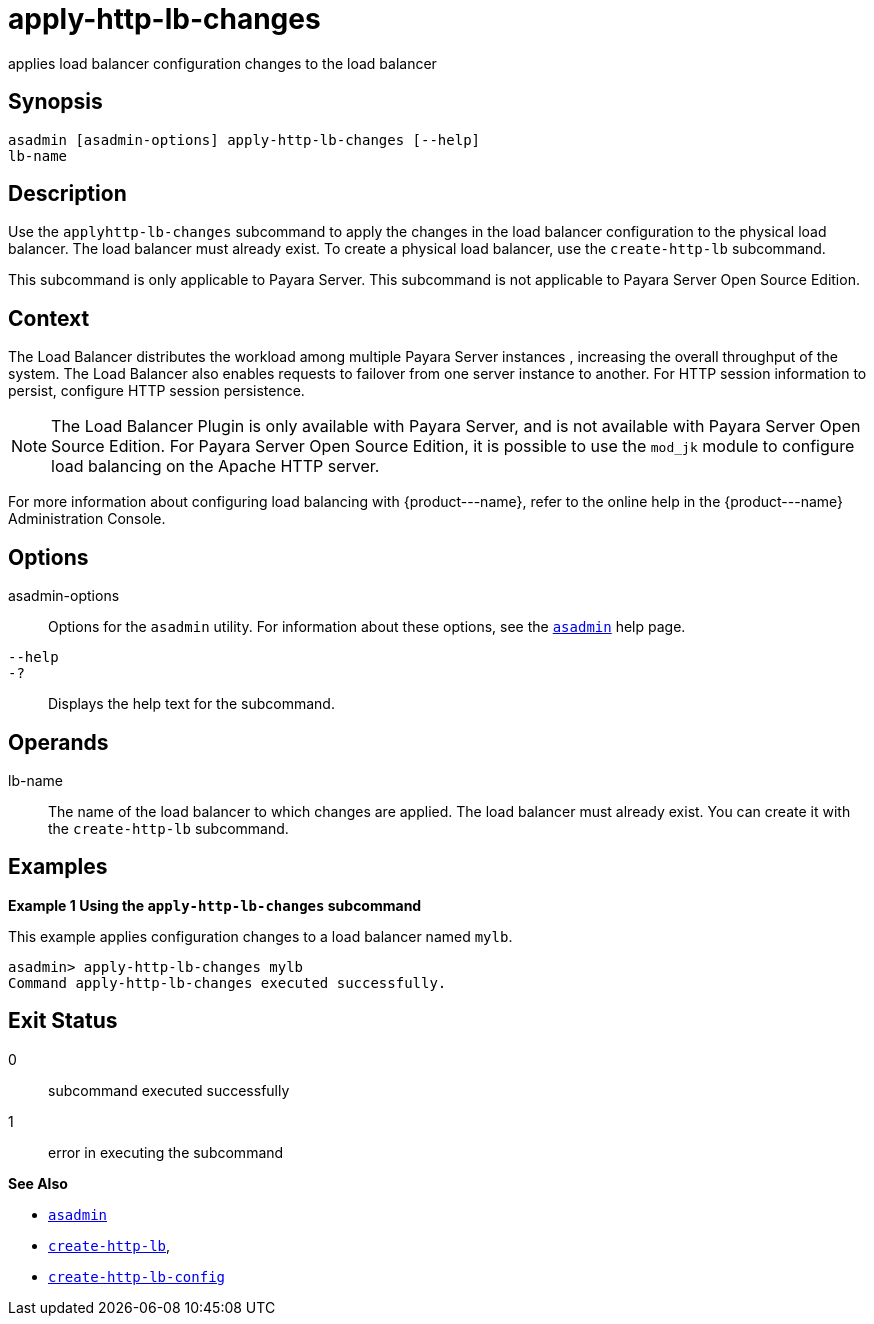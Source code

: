 [[apply-http-lb-changes]]
= apply-http-lb-changes

applies load balancer configuration changes to the load balancer

[[synopsis]]
== Synopsis

[source,shell]
----
asadmin [asadmin-options] apply-http-lb-changes [--help]
lb-name
----

[[description]]
== Description

Use the `apply``http``-lb-changes` subcommand to apply the changes in the load balancer configuration to the physical load balancer. The load balancer must already exist. To create a physical load balancer, use the `create-http-lb` subcommand.

This subcommand is only applicable to Payara Server. This subcommand is not applicable to Payara Server Open Source Edition.

[[context]]
== Context

The Load Balancer distributes the workload among multiple Payara Server instances , increasing the overall throughput of the system. The Load Balancer also enables requests to failover from one server instance to another. For HTTP session information to persist, configure HTTP session persistence.

NOTE: The Load Balancer Plugin is only available with Payara Server, and is not available with Payara Server Open Source Edition. For Payara Server Open Source Edition, it is possible to use the `mod_jk` module to configure load balancing on the Apache HTTP server.

For more information about configuring load balancing with \{product---name}, refer to the online help in the \{product---name} Administration Console.

[[options]]
== Options

asadmin-options::
  Options for the `asadmin` utility. For information about these options, see the xref:asadmin.adoc#asadmin-1m[`asadmin`] help page.
`--help`::
`-?`::
  Displays the help text for the subcommand.

[[operands]]
== Operands

lb-name::
  The name of the load balancer to which changes are applied. The load balancer must already exist. You can create it with the `create-http-lb` subcommand.

[[examples]]
== Examples

*Example 1 Using the `apply-http-lb-changes` subcommand*

This example applies configuration changes to a load balancer named `mylb`.

[source,shell]
----
asadmin> apply-http-lb-changes mylb
Command apply-http-lb-changes executed successfully.
----

[[exit-status]]
== Exit Status

0::
  subcommand executed successfully
1::
  error in executing the subcommand

*See Also*

* xref:asadmin.adoc#asadmin-1m[`asadmin`]
* xref:create-http-lb.adoc#create-http-lb[`create-http-lb`],
* xref:create-http-lb-config.adoc#create-http-lb-config[`create-http-lb-config`]


